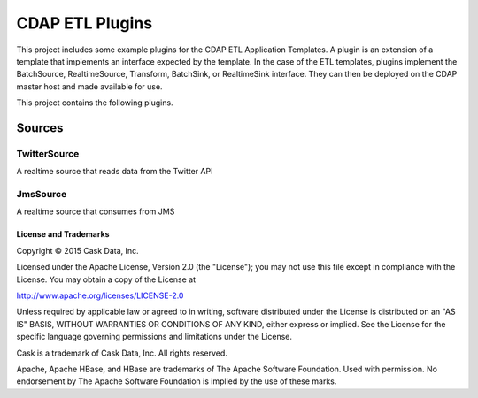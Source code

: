 ==================
CDAP ETL Plugins
==================

This project includes some example plugins for the CDAP ETL Application Templates.
A plugin is an extension of a template that implements an interface expected by the template.
In the case of the ETL templates, plugins implement the BatchSource, RealtimeSource,
Transform, BatchSink, or RealtimeSink interface. They can then be deployed on the CDAP master
host and made available for use.

This project contains the following plugins.

Sources
-------

TwitterSource
+++++++++++++

A realtime source that reads data from the Twitter API

JmsSource
+++++++++

A realtime source that consumes from JMS 

License and Trademarks
======================

Copyright © 2015 Cask Data, Inc.

Licensed under the Apache License, Version 2.0 (the "License"); you may not use this file except
in compliance with the License. You may obtain a copy of the License at

http://www.apache.org/licenses/LICENSE-2.0

Unless required by applicable law or agreed to in writing, software distributed under the 
License is distributed on an "AS IS" BASIS, WITHOUT WARRANTIES OR CONDITIONS OF ANY KIND, 
either express or implied. See the License for the specific language governing permissions 
and limitations under the License.

Cask is a trademark of Cask Data, Inc. All rights reserved.

Apache, Apache HBase, and HBase are trademarks of The Apache Software Foundation. Used with
permission. No endorsement by The Apache Software Foundation is implied by the use of these marks.
